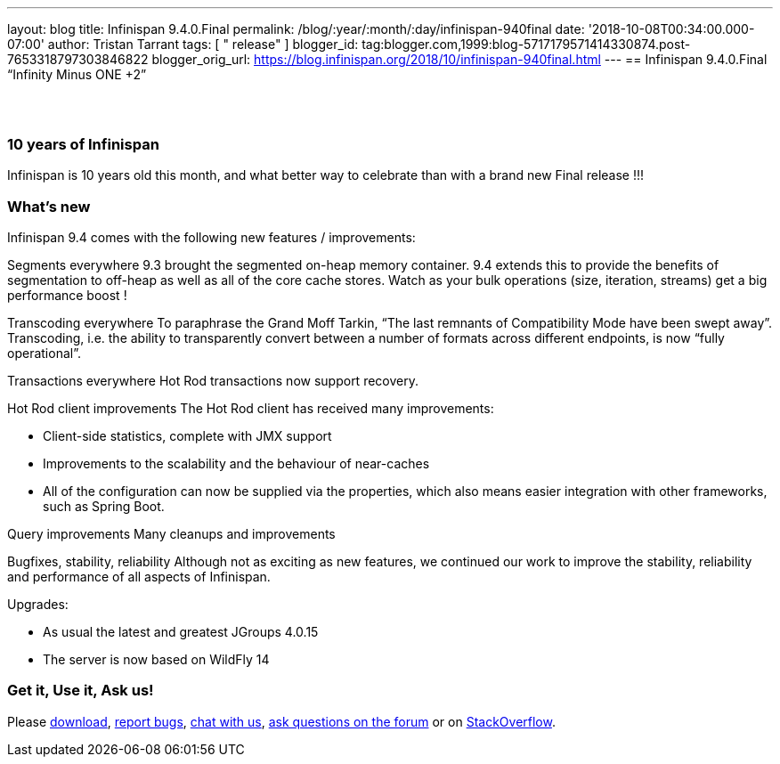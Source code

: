 ---
layout: blog
title: Infinispan 9.4.0.Final
permalink: /blog/:year/:month/:day/infinispan-940final
date: '2018-10-08T00:34:00.000-07:00'
author: Tristan Tarrant
tags: [ " release" ]
blogger_id: tag:blogger.com,1999:blog-5717179571414330874.post-7653318797303846822
blogger_orig_url: https://blog.infinispan.org/2018/10/infinispan-940final.html
---
== Infinispan 9.4.0.Final “Infinity Minus ONE +2”

==  

=== 10 years of Infinispan

Infinispan is 10 years old this month, and what better way to celebrate
than with a brand new Final release !!!


=== What's new

Infinispan 9.4 comes with the following new features / improvements:

Segments everywhere
9.3 brought the segmented on-heap memory container. 9.4 extends this to
provide the benefits of segmentation to off-heap as well as all of the
core cache stores. Watch as your bulk operations (size, iteration,
streams) get a big performance boost !

Transcoding everywhere
To paraphrase the Grand Moff Tarkin, “The last remnants of Compatibility
Mode have been swept away”. Transcoding, i.e. the ability to
transparently convert between a number of formats across different
endpoints, is now “fully operational”.

Transactions everywhere
Hot Rod transactions now support recovery.

Hot Rod client improvements
The Hot Rod client has received many improvements:

* Client-side statistics, complete with JMX support
* Improvements to the scalability and the behaviour of near-caches
* All of the configuration can now be supplied via the properties, which
also means easier integration with other frameworks, such as Spring
Boot.

Query improvements
Many cleanups and improvements

Bugfixes, stability, reliability
Although not as exciting as new features, we continued our work to
improve the stability, reliability and performance of all aspects of
Infinispan.

Upgrades:

* As usual the latest and greatest JGroups 4.0.15
* The server is now based on WildFly 14

=== Get it, Use it, Ask us!

Please http://infinispan.org/download/[download],
https://issues.jboss.org/projects/ISPN[report bugs],
https://infinispan.zulipchat.com/[chat with us],
https://developer.jboss.org/en/infinispan/content[ask questions on the
forum] or on
https://stackoverflow.com/questions/tagged/?tagnames=infinispan&sort=newest[StackOverflow].
